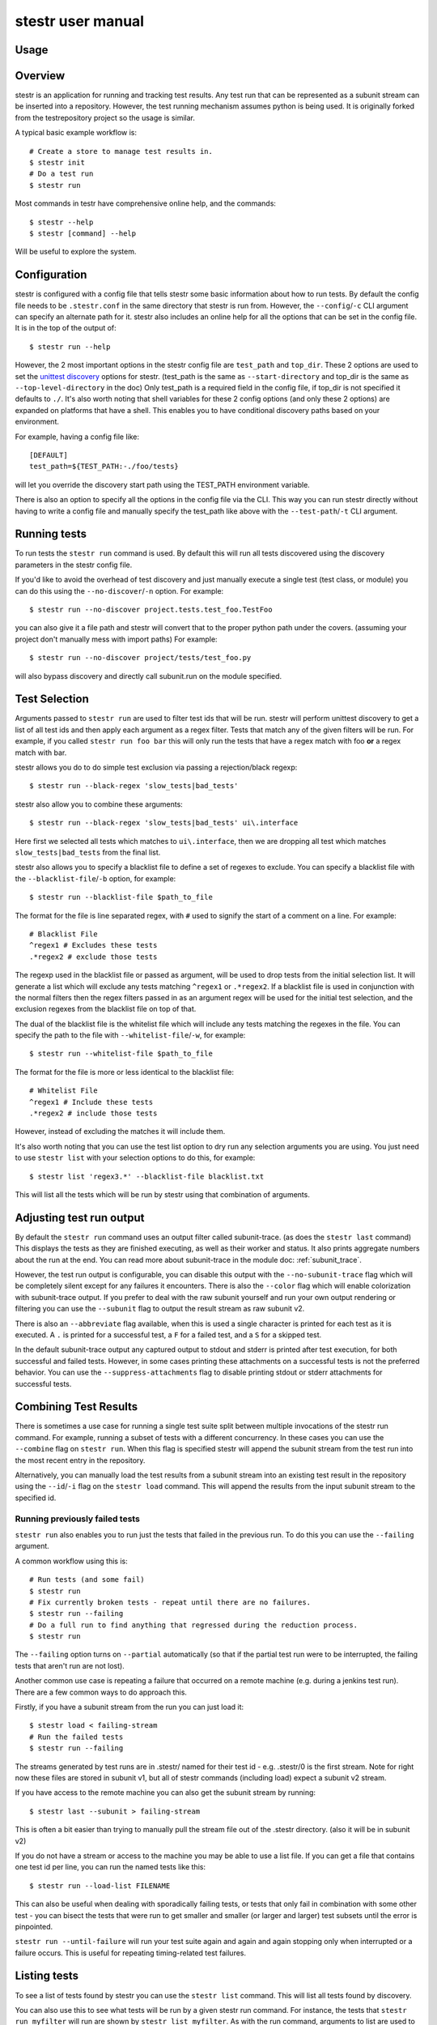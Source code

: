 .. _manual:

stestr user manual
==================

Usage
-----

.. autoprogram-cliff:: stestr.cli.StestrCLI
   :application: stestr

.. autoprogram-cliff:: stestr.cm
   :application: stestr

Overview
--------

stestr is an application for running and tracking test results. Any test run
that can be represented as a subunit stream can be inserted into a repository.
However, the test running mechanism assumes python is being used. It is
originally forked from the testrepository project so the usage is similar.

A typical basic example workflow is::

  # Create a store to manage test results in.
  $ stestr init
  # Do a test run
  $ stestr run

Most commands in testr have comprehensive online help, and the commands::

  $ stestr --help
  $ stestr [command] --help

Will be useful to explore the system.

Configuration
-------------

stestr is configured with a config file that tells stestr some basic information
about how to run tests. By default the config file needs to be ``.stestr.conf``
in the same directory that stestr is run from. However, the ``--config``/``-c``
CLI argument can specify an alternate path for it. stestr also includes an
online help for all the options that can be set in the config file. It is in the
top of the output of::

  $ stestr run --help

However, the 2 most important options in the stestr config file are
``test_path`` and ``top_dir``. These 2 options are used to set the `unittest
discovery`_ options for stestr. (test_path is the same as ``--start-directory``
and top_dir is the same as ``--top-level-directory`` in the doc) Only test_path
is a required field in the config file, if top_dir is not specified it defaults
to ``./``. It's also worth noting that shell variables for these 2 config
options (and only these 2 options) are expanded on platforms that have a shell.
This enables you to have conditional discovery paths based on your environment.

.. _unittest discovery: https://docs.python.org/2/library/unittest.html#test-discovery

For example, having a config file like::

    [DEFAULT]
    test_path=${TEST_PATH:-./foo/tests}

will let you override the discovery start path using the TEST_PATH environment
variable.

There is also an option to specify all the options in the config file via the
CLI. This way you can run stestr directly without having to write a config file
and manually specify the test_path like above with the ``--test-path``/``-t``
CLI argument.

Running tests
-------------

To run tests the ``stestr run`` command is used. By default this will run all
tests discovered using the discovery parameters in the stestr config file.

If you'd like to avoid the overhead of test discovery and just manually execute
a single test (test class, or module) you can do this using the
``--no-discover``/``-n`` option. For example::

  $ stestr run --no-discover project.tests.test_foo.TestFoo

you can also give it a file path and stestr will convert that to the proper
python path under the covers. (assuming your project don't manually mess with
import paths) For example::

  $ stestr run --no-discover project/tests/test_foo.py

will also bypass discovery and directly call subunit.run on the module
specified.

Test Selection
--------------

Arguments passed to ``stestr run`` are used to filter test ids that will be run.
stestr will perform unittest discovery to get a list of all test ids and then
apply each argument as a regex filter. Tests that match any of the given filters
will be run. For example, if you called ``stestr run foo bar`` this will only
run the tests that have a regex match with foo **or** a regex match with bar.

stestr allows you do to do simple test exclusion via passing a rejection/black
regexp::

  $ stestr run --black-regex 'slow_tests|bad_tests'

stestr also allow you to combine these arguments::

  $ stestr run --black-regex 'slow_tests|bad_tests' ui\.interface

Here first we selected all tests which matches to ``ui\.interface``, then we are
dropping all test which matches ``slow_tests|bad_tests`` from the final list.

stestr also allows you to specify a blacklist file to define a set of regexes
to exclude. You can specify a blacklist file with the
``--blacklist-file``/``-b`` option, for example::

  $ stestr run --blacklist-file $path_to_file

The format for the file is line separated regex, with ``#`` used to signify the
start of a comment on a line. For example::

  # Blacklist File
  ^regex1 # Excludes these tests
  .*regex2 # exclude those tests

The regexp used in the blacklist file or passed as argument, will be used to
drop tests from the initial selection list. It will generate a list which will
exclude any tests matching ``^regex1`` or ``.*regex2``. If a blacklist file is
used in conjunction with the normal filters then the regex filters passed in as
an argument regex will be used for the initial test selection, and the
exclusion regexes from the blacklist file on top of that.

The dual of the blacklist file is the whitelist file which will include any
tests matching the regexes in the file. You can specify the path to the file
with ``--whitelist-file``/``-w``, for example::

  $ stestr run --whitelist-file $path_to_file

The format for the file is more or less identical to the blacklist file::

  # Whitelist File
  ^regex1 # Include these tests
  .*regex2 # include those tests

However, instead of excluding the matches it will include them.

It's also worth noting that you can use the test list option to dry run any
selection arguments you are using. You just need to use ``stestr list``
with your selection options to do this, for example::

  $ stestr list 'regex3.*' --blacklist-file blacklist.txt

This will list all the tests which will be run by stestr using that combination
of arguments.

Adjusting test run output
-------------------------

By default the ``stestr run`` command uses an output filter called
subunit-trace. (as does the ``stestr last`` command) This displays the tests
as they are finished executing, as well as their worker and status. It also
prints aggregate numbers about the run at the end. You can read more about
subunit-trace in the module doc: :ref:`subunit_trace`.

However, the test run output is configurable, you can disable this output
with the ``--no-subunit-trace`` flag which will be completely silent except for
any failures it encounters. There is also the ``--color`` flag which will enable
colorization with subunit-trace output. If you prefer to deal with the raw
subunit yourself and run your own output rendering or filtering you can use
the ``--subunit`` flag to output the result stream as raw subunit v2.

There is also an ``--abbreviate`` flag available, when this is used a single
character is printed for each test as it is executed. A ``.`` is printed for a
successful test, a ``F`` for a failed test, and a ``S`` for a skipped test.

In the default subunit-trace output any captured output to stdout and stderr is
printed after test execution, for both successful and failed tests. However,
in some cases printing these attachments on a successful tests is not the
preferred behavior. You can use the ``--suppress-attachments`` flag to disable
printing stdout or stderr attachments for successful tests.

Combining Test Results
----------------------
There is sometimes a use case for running a single test suite split between
multiple invocations of the stestr run command. For example, running a subset
of tests with a different concurrency. In these cases you can use the
``--combine`` flag on ``stestr run``. When this flag is specified stestr will
append the subunit stream from the test run into the most recent entry in the
repository.

Alternatively, you can manually load the test results from a subunit stream into
an existing test result in the repository using the ``--id``/``-i`` flag on
the ``stestr load`` command. This will append the results from the input subunit
stream to the specified id.


Running previously failed tests
'''''''''''''''''''''''''''''''

``stestr run`` also enables you to run just the tests that failed in the
previous run. To do this you can use the ``--failing`` argument.

A common workflow using this is::

  # Run tests (and some fail)
  $ stestr run
  # Fix currently broken tests - repeat until there are no failures.
  $ stestr run --failing
  # Do a full run to find anything that regressed during the reduction process.
  $ stestr run

The ``--failing`` option turns on ``--partial`` automatically (so that if the
partial test run were to be interrupted, the failing tests that aren't run are
not lost).

Another common use case is repeating a failure that occurred on a remote
machine (e.g. during a jenkins test run). There are a few common ways to do
approach this.

Firstly, if you have a subunit stream from the run you can just load it::

  $ stestr load < failing-stream
  # Run the failed tests
  $ stestr run --failing

The streams generated by test runs are in .stestr/ named for their test
id - e.g. .stestr/0 is the first stream. Note for right now these files are
stored in subunit v1, but all of stestr commands (including load) expect a
subunit v2 stream.

If you have access to the remote machine you can also get the subunit stream
by running::

  $ stestr last --subunit > failing-stream

This is often a bit easier than trying to manually pull the stream file out
of the .stestr directory. (also it will be in subunit v2)

If you do not have a stream or access to the machine you may be able to use a
list file. If you can get a file that contains one test id per line, you can
run the named tests like this::

  $ stestr run --load-list FILENAME

This can also be useful when dealing with sporadically failing tests, or tests
that only fail in combination with some other test - you can bisect the tests
that were run to get smaller and smaller (or larger and larger) test subsets
until the error is pinpointed.

``stestr run --until-failure`` will run your test suite again and again and
again stopping only when interrupted or a failure occurs. This is useful
for repeating timing-related test failures.

Listing tests
-------------

To see a list of tests found by stestr you can use the ``stestr list`` command.
This will list all tests found by discovery.

You can also use this to see what tests will be run by a given stestr run
command. For instance, the tests that ``stestr run myfilter`` will run are shown
by ``stestr list myfilter``. As with the run command, arguments to list are used
to regex filter the tests.

Parallel testing
----------------

stestr lets you run tests in parallel by default. So, it actually does this by
def::

  $ stestr run

This will first list the tests, partition the tests into one partition per CPU
on the machine, and then invoke multiple test runners at the same time, with
each test runner getting one partition. Currently the partitioning algorithm
is simple round-robin for tests that stestr has not seen run before, and
equal-time buckets for tests that stestr has seen run.

To determine how many CPUs are present in the machine, stestr will
use the multiprocessing Python module On operating systems where this is not
implemented, or if you need to control the number of workers that are used,
the ``--concurrency`` option will let you do so::

  $ stestr run --concurrency=2

When running tests in parallel, stestr adds a tag for each test to the subunit
stream to show which worker executed that test. The tags are of the form
``worker-%d`` and are usually used to reproduce test isolation failures, where
knowing exactly what test ran on a given worker is important. The %d that is
substituted in is the partition number of tests from the test run - all tests
in a single run with the same worker-N ran in the same test runner instance.

To find out which slave a failing test ran on just look at the 'tags' line in
its test error::

  ======================================================================
  label: testrepository.tests.ui.TestDemo.test_methodname
  tags: foo worker-0
  ----------------------------------------------------------------------
  error text

And then find tests with that tag::

  $ stestr last --subunit | subunit-filter -s --xfail --with-tag=worker-3 | subunit-ls > slave-3.list

Grouping Tests
--------------

In certain scenarios you may want to group tests of a certain type together
so that they will be run by the same worker process. The group_regex option in
the stestr config file permits this. When set, tests are grouped by the group(0)
of any regex match. Tests with no match are not grouped.

For example, setting the following option in the stestr config file will group
tests in the same class together (the last '.' splits the class and test
method)::

    group_regex=([^\.]+\.)+

Test Scheduling
---------------
By default stestr schedules the tests by first checking if there is any
historical timing data on any tests. It then sorts the tests by that timing
data loops over the tests in order and adds one to each worker that it will
launch. For tests without timing data, the same is done, except the tests are
in alphabetical order instead of based on timing data. If a group regex is used
the same algorithm is used with groups instead of individual tests.

However there are options to adjust how stestr will schedule tests. The primary
option to do this is to manually schedule all the tests run. To do this use the
``--worker-file`` option for stestr run. This takes a path to a yaml file that
instructs stestr how to run tests. It is formatted as a list of dicts with a
single element each with a list describing the tests to run on each worker. For
example::

    - worker:
      - regex 1

    - worker:
      - regex 2
      - regex 3

would create 2 workers. The first would run all tests that match regex 1, and
the second would run all tests that match regex 2 or regex 3. In addition if
you need to mix manual scheduling and the standard scheduling mechanisms you
can accomplish this with the ``concurrency`` field on a worker in the yaml.
For example, building on the previous example::

    - worker:
      - regex 1

    - worker:
      - regex 2
      - regex 3

    - worker:
      - regex 4
      concurrency: 3

In this case the tests that match regex 4 will be run against 3 workers and the
tests will be partitioned across those workers with the normal scheduler. This
includes respecting the other scheduler options, like ``group_regex`` or
``--random``.

There is also an option on ``stestr run``, ``--random``/``-r`` to randomize the
order of tests as they are passed to the workers. This is useful in certain
use cases, especially when you want to test isolation between test cases.


User Config Files
-----------------

If you prefer to have a different default output or setting for a particular
command stestr enables you to write a user config file to overide the defaults
for some options on some commands. By default stestr will look for this config
file in ``~/.stestr.yaml`` and ``~/.config/stestr.yaml`` in that order. You
can also specify the path to a config file with the ``--user-config``
parameter.

The config file is a yaml file that has a top level key for the command and
then a sub key for each option. For an example, a fully populated config file
that changes the default on all available options in the config file is::

    run:
      concurrency: 42 # This can be any integer value >= 0
      random: True
      no-subunit-trace: True
      color: True
      abbreviate: True
      slowest: True
      suppress-attachments: True
    failing:
      list: True
    last:
      no-subunit-trace: True
      color: True
      suppress-attachments: True
    load:
      force-init: True
      subunit-trace: True
      color: True
      abbreviate: True
      suppress-attachments: True

If you choose to use a user config file you can specify any subset of the
options and commands you choose.

Automated test isolation bisection
----------------------------------

As mentioned above, its possible to manually analyze test isolation issues by
interrogating the repository for which tests ran on which worker, and then
creating a list file with those tests, re-running only half of them, checking
the error still happens, rinse and repeat.

However that is tedious. stestr can perform this analysis for you::

  $ stestr run --analyze-isolation

will perform that analysis for you. The process is:

1. The last run in the repository is used as a basis for analysing against -
   tests are only cross checked against tests run in the same worker in that
   run. This means that failures accrued from several different runs would not
   be processed with the right basis tests - you should do a full test run to
   seed your repository. This can be local, or just stestr load a full run from
   your Jenkins or other remote run environment.

2. Each test that is currently listed as a failure is run in a test process
   given just that id to run.

3. Tests that fail are excluded from analysis - they are broken on their own.

4. The remaining failures are then individually analysed one by one.

5. For each failing, it gets run in one work along with the first 1/2 of the
   tests that were previously run prior to it.

6. If the test now passes, that set of prior tests are discarded, and the
   other half of the tests is promoted to be the full list. If the test fails
   then other other half of the tests are discarded and the current set
   promoted.

7. Go back to running the failing test along with 1/2 of the current list of
   priors unless the list only has 1 test in it. If the failing test still
   failed with that test, we have found the isolation issue. If it did not
   then either the isolation issue is racy, or it is a 3-or-more test
   isolation issue. Neither of those cases are automated today.

Forcing isolation
-----------------

Sometimes it is useful to force a separate test runner instance for each test
executed. The ``--isolated`` flag will cause stestr to execute a separate runner
per test::

  $ stestr run --isolated

In this mode stestr first determines tests to run (either automatically listed,
using the failing set, or a user supplied load-list), and then spawns one test
runner per test it runs. To avoid cross-test-runner interactions concurrency
is disabled in this mode. ``--analyze-isolation`` supersedes ``--isolated`` if
they are both supplied.

Repositories
------------

stestr uses a data repository to keep track of test previous test runs. There
are different backend types that each offer different advantages. There are
currently 2 repository types to choose from, **file** and **sql**.

You can choose which repository type you want with the ``--repo-type``/``-r``
cli flag. **file** is the current default.

You can also specify an alternative repository with the ``--repo-url``/``-u``
cli flags. The default value for a **file** repository type is to use the
directory: ``$CWD/.stestr``. For a **sql** repository type is to use a sqlite
database located at: ``$CWD/.stestr.sqlite``.

.. note:: Make sure you put these flags before the cli subcommand

.. note:: Different repository types that use local storage will conflict with
    each other in the same directory. If you initialize one repository type
    and then try to use another in the same directory, it will not
    work.

File
''''
The default stestr repository type has a very simple disk structure. It
contains the following files:

* format: This file identifies the precise layout of the repository, in case
  future changes are needed.

* next-stream: This file contains the serial number to be used when adding another
  stream to the repository.

* failing: This file is a stream containing just the known failing tests. It
  is updated whenever a new stream is added to the repository, so that it only
  references known failing tests.

* #N - all the streams inserted in the repository are given a serial number.

SQL
'''
This is an experimental repository backend, that is based on the `subunit2sql`_
library. It's currently still under development and should be considered
experimental for the time being. Eventually it'll replace the File repository
type

.. note:: The sql repository type requirements are not installed by default.
    They are listed under the 'sql' setuptools extras. You can install them
    with pip by running: ``pip install 'stestr[sql]'``

.. _subunit2sql:
